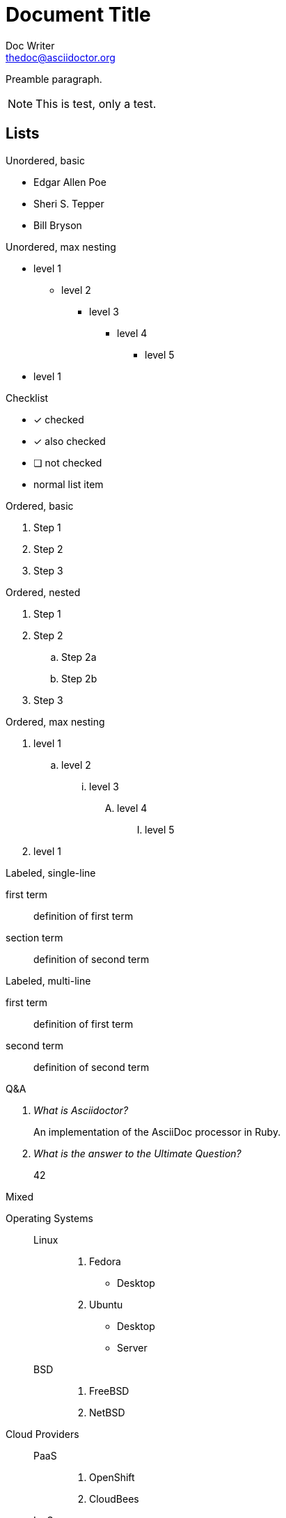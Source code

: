= Document Title
Doc Writer <thedoc@asciidoctor.org>

Preamble paragraph.

NOTE: This is test, only a test.

== Lists

.Unordered, basic
* Edgar Allen Poe
* Sheri S. Tepper
* Bill Bryson

.Unordered, max nesting
* level 1
** level 2
*** level 3
**** level 4
***** level 5
* level 1

.Checklist
- [*] checked
- [x] also checked
- [ ] not checked
-     normal list item

.Ordered, basic
. Step 1
. Step 2
. Step 3

.Ordered, nested
. Step 1
. Step 2
.. Step 2a
.. Step 2b
. Step 3

.Ordered, max nesting
. level 1
.. level 2
... level 3
.... level 4
..... level 5
. level 1

.Labeled, single-line
first term:: definition of first term
section term:: definition of second term

.Labeled, multi-line
first term::
definition of first term
second term::
definition of second term

.Q&A
[qanda]
What is Asciidoctor?::
  An implementation of the AsciiDoc processor in Ruby.
What is the answer to the Ultimate Question?:: 42

.Mixed
Operating Systems::
  Linux:::
    . Fedora
      * Desktop
    . Ubuntu
      * Desktop
      * Server
  BSD:::
    . FreeBSD
    . NetBSD

Cloud Providers::
  PaaS:::
    . OpenShift
    . CloudBees
  IaaS:::
    . Amazon EC2
    . Rackspace

.Unordered, complex
* level 1
** level 2
*** level 3
This is a new line inside an unordered list using {plus} symbol.
We can even force content to start on a separate line... +
Amazing, isn't it?
**** level 4
+
The {plus} symbol is on a new line.

***** level 5
